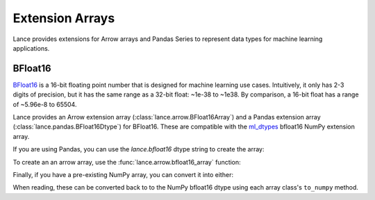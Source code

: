 Extension Arrays
================

Lance provides extensions for Arrow arrays and Pandas Series to represent data
types for machine learning applications.

BFloat16
--------

`BFloat16 <https://cloud.google.com/blog/products/ai-machine-learning/bfloat16-the-secret-to-high-performance-on-cloud-tpus>`_
is a 16-bit floating point number that is designed for machine learning use cases.
Intuitively, it only has 2-3 digits of precision, but it has the same range as
a 32-bit float: ~1e-38 to ~1e38. By comparison, a 16-bit float has a range of
~5.96e-8 to 65504.

Lance provides an Arrow extension array (:class:`lance.arrow.BFloat16Array`)
and a Pandas extension array (:class:`lance.pandas.BFloat16Dtype`) for BFloat16.
These are compatible with the `ml_dtypes <https://github.com/jax-ml/ml_dtypes>`_
bfloat16 NumPy extension array.

If you are using Pandas, you can use the `lance.bfloat16` dtype string to create
the array:

.. testcode::

    import pandas as pd
    import lance.arrow

    series = pd.Series([1.1, 2.1, 3.4], dtype="lance.bfloat16")
    series

.. testoutput::

    0    1.1015625
    1      2.09375
    2      3.40625
    dtype: lance.bfloat16

To create an an arrow array, use the :func:`lance.arrow.bfloat16_array` function:

.. testcode::

    from lance.arrow import bfloat16_array

    array = bfloat16_array([1.1, 2.1, 3.4])
    array

.. testoutput::

    <lance.arrow.BFloat16Array object at 0x.+>
    [1.1015625, 2.09375, 3.40625]

Finally, if you have a pre-existing NumPy array, you can convert it into either:

.. testcode::

    import numpy as np
    from ml_dtypes import bfloat16
    from lance.arrow import PandasBFloat16Array, BFloat16Array

    np_array = np.array([1.1, 2.1, 3.4], dtype=bfloat16)
    PandasBFloat16Array.from_numpy(np_array)
    BFloat16Array.from_numpy(np_array)

.. testoutput::
    
    <PandasBFloat16Array>
    [1.1015625, 2.09375, 3.40625]
    Length: 3, dtype: lance.bfloat16
    <lance.arrow.BFloat16Array object at 0x.+>
    [1.1015625, 2.09375, 3.40625]

When reading, these can be converted back to to the NumPy bfloat16 dtype using
each array class's ``to_numpy`` method.
